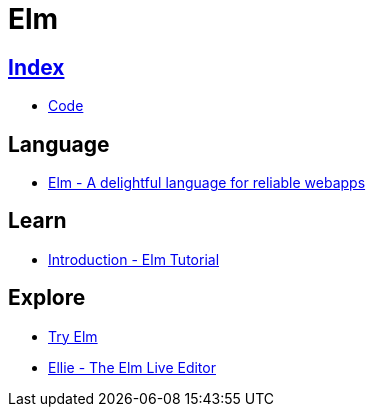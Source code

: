 = Elm

== link:../index.adoc[Index]

- link:index.adoc[Code]

== Language

- link:http://elm-lang.org/[Elm - A delightful language for reliable webapps]

== Learn

- link:https://www.elm-tutorial.org/en/[Introduction - Elm Tutorial]

== Explore

- link:http://elm-lang.org/try[Try Elm]
- link:https://ellie-app.com/new[Ellie - The Elm Live Editor]
